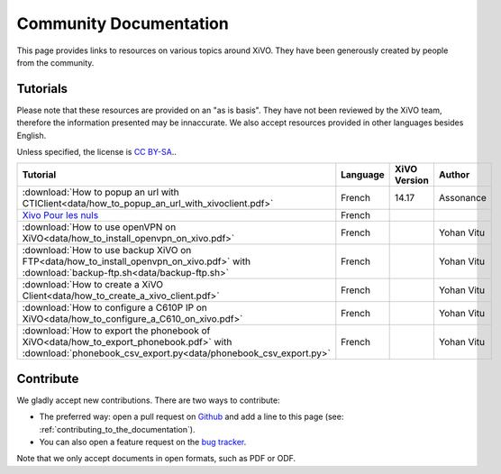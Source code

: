 ***********************
Community Documentation
***********************

This page provides links to resources on various topics around XiVO. They have
been generously created by people from the community.

Tutorials
---------

Please note that these resources are provided on an "as is basis". They have
not been reviewed by the XiVO team, therefore the information presented may be
innaccurate. We also accept resources provided in other languages besides
English.

Unless specified, the license is `CC BY-SA`_..

.. _CC BY-SA: https://creativecommons.org/licenses/by-sa/3.0/

+----------------------------------------------------------------------------------------------+----------+--------------+------------+
| Tutorial                                                                                     | Language | XiVO Version | Author     |
+==============================================================================================+==========+==============+============+
| :download:`How to popup an url with CTIClient<data/how_to_popup_an_url_with_xivoclient.pdf>` | French   | 14.17        | Assonance  |
+----------------------------------------------------------------------------------------------+----------+--------------+------------+
| `Xivo Pour les nuls <http://xivopourlesnuls.wordpress.com>`_                                 | French   |              |            |
+----------------------------------------------------------------------------------------------+----------+--------------+------------+
| :download:`How to use openVPN on XiVO<data/how_to_install_openvpn_on_xivo.pdf>`              | French   |              | Yohan Vitu |
+----------------------------------------------------------------------------------------------+----------+--------------+------------+
| :download:`How to use backup XiVO on FTP<data/how_to_install_openvpn_on_xivo.pdf>` with      | French   |              | Yohan Vitu |
| :download:`backup-ftp.sh<data/backup-ftp.sh>`                                                |          |              |            |
+----------------------------------------------------------------------------------------------+----------+--------------+------------+
| :download:`How to create a XiVO Client<data/how_to_create_a_xivo_client.pdf>`                | French   |              | Yohan Vitu |
+----------------------------------------------------------------------------------------------+----------+--------------+------------+
| :download:`How to configure a C610P IP on XiVO<data/how_to_configure_a_C610_on_xivo.pdf>`    | French   |              | Yohan Vitu |
+----------------------------------------------------------------------------------------------+----------+--------------+------------+
| :download:`How to export the phonebook of XiVO<data/how_to_export_phonebook.pdf>` with       | French   |              | Yohan Vitu |
| :download:`phonebook_csv_export.py<data/phonebook_csv_export.py>`                            |          |              |            |
+----------------------------------------------------------------------------------------------+----------+--------------+------------+


Contribute
----------

We gladly accept new contributions. There are two ways to contribute:

* The preferred way: open a pull request on `Github <https://github.com/xivo-pbx/xivo-doc>`_ and add
  a line to this page (see: :ref:`contributing_to_the_documentation`).
* You can also open a feature request on the `bug tracker <https://projects.xivo.io/projects/xivo/issues>`_.

Note that we only accept documents in open formats, such as PDF or ODF.
